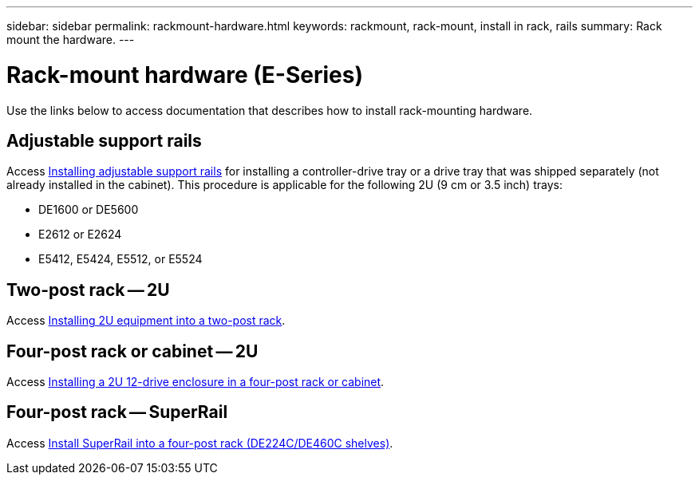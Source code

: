 ---
sidebar: sidebar
permalink: rackmount-hardware.html
keywords: rackmount, rack-mount, install in rack, rails
summary: Rack mount the hardware.
---

= Rack-mount hardware (E-Series)
:icons: font
:imagesdir: ./media/

[.lead]
Use the links below to access documentation that describes how to install rack-mounting hardware.

== Adjustable support rails
Access https://mysupport.netapp.com/ecm/ecm_download_file/ECMP1652045[Installing adjustable support rails^] for installing a controller-drive tray or a drive tray that was shipped separately (not already installed in the cabinet). This procedure is applicable for the following 2U (9 cm or 3.5 inch) trays:

* DE1600 or DE5600
* E2612 or E2624
* E5412, E5424, E5512, or E5524

== Two-post rack -- 2U
Access https://mysupport.netapp.com/ecm/ecm_download_file/ECMM1280302[Installing 2U equipment into a two-post rack^].

== Four-post rack or cabinet -- 2U
Access https://mysupport.netapp.com/ecm/ecm_download_file/ECMLP2484194[Installing a 2U 12-drive enclosure in a four-post rack or cabinet^].

== Four-post rack -- SuperRail

Access https://docs.netapp.com/us-en/ontap-systems/platform-supplemental/superrail-install.html[Install SuperRail into a four-post rack (DE224C/DE460C shelves)^].
